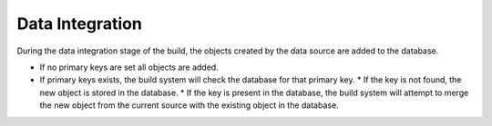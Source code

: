 Data Integration
======================

During the data integration stage of the build, the objects created by the data source are added to the database.  

* If no primary keys are set all objects are added.  
* If primary keys exists, the build system will check the database for that primary key.  
  * If the key is not found, the new object is stored in the database.
  * If the key is present in the database, the build system will attempt to merge the new object from the current source with the existing object in the database.

.. index:: data integration
